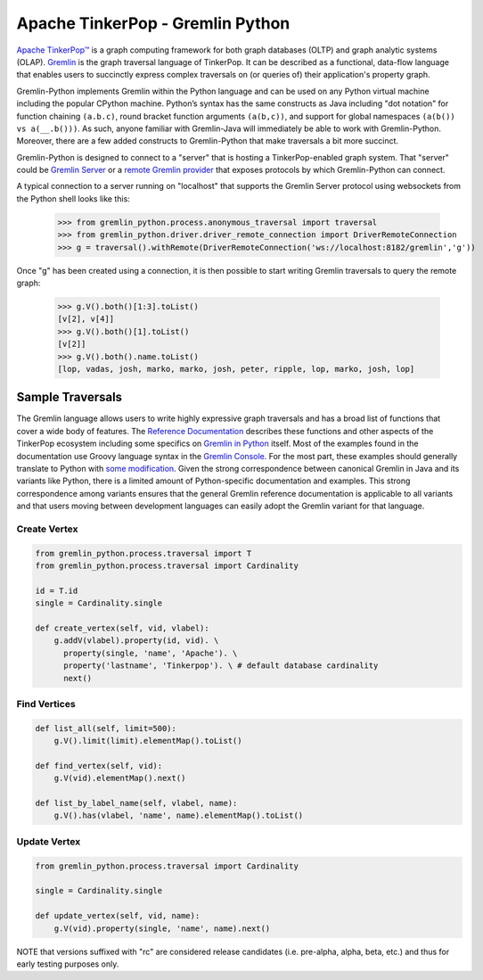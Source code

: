 .. Licensed to the Apache Software Foundation (ASF) under one
.. or more contributor license agreements.  See the NOTICE file
.. distributed with this work for additional information
.. regarding copyright ownership.  The ASF licenses this file
.. to you under the Apache License, Version 2.0 (the
.. "License"); you may not use this file except in compliance
.. with the License.  You may obtain a copy of the License at
..
..  http://www.apache.org/licenses/LICENSE-2.0
..
.. Unless required by applicable law or agreed to in writing,
.. software distributed under the License is distributed on an
.. "AS IS" BASIS, WITHOUT WARRANTIES OR CONDITIONS OF ANY
.. KIND, either express or implied.  See the License for the
.. specific language governing permissions and limitations
.. under the License.

=================================
Apache TinkerPop - Gremlin Python
=================================

`Apache TinkerPop™ <http://tinkerpop.apache.org>`_
is a graph computing framework for both graph databases (OLTP) and
graph analytic systems (OLAP). `Gremlin <http://tinkerpop.apache.org/gremlin.html>`_
is the graph traversal language of
TinkerPop. It can be described as a functional, data-flow language that enables users to succinctly express complex
traversals on (or queries of) their application's property graph.

Gremlin-Python implements Gremlin within the Python language and can be used on any Python virtual machine including
the popular CPython machine. Python’s syntax has the same constructs as Java including "dot notation" for function
chaining ``(a.b.c)``, round bracket function arguments ``(a(b,c))``, and support for global namespaces
``(a(b()) vs a(__.b()))``. As such, anyone familiar with Gremlin-Java will immediately be able to work with
Gremlin-Python. Moreover, there are a few added constructs to Gremlin-Python that make traversals a bit more succinct.

Gremlin-Python is designed to connect to a "server" that is hosting a TinkerPop-enabled graph system. That "server"
could be `Gremlin Server <http://tinkerpop.apache.org/docs/current/reference/#gremlin-server>`_ or a
`remote Gremlin provider <http://tinkerpop.apache.org/docs/current/reference/#connecting-rgp>`_ that exposes
protocols by which Gremlin-Python can connect.

A typical connection to a server running on "localhost" that supports the Gremlin Server protocol using websockets
from the Python shell looks like this:

    >>> from gremlin_python.process.anonymous_traversal import traversal
    >>> from gremlin_python.driver.driver_remote_connection import DriverRemoteConnection
    >>> g = traversal().withRemote(DriverRemoteConnection('ws://localhost:8182/gremlin','g'))

Once "g" has been created using a connection, it is then possible to start writing Gremlin traversals to query the
remote graph:

    >>> g.V().both()[1:3].toList()
    [v[2], v[4]]
    >>> g.V().both()[1].toList()
    [v[2]]
    >>> g.V().both().name.toList()
    [lop, vadas, josh, marko, marko, josh, peter, ripple, lop, marko, josh, lop]

-----------------
Sample Traversals
-----------------

The Gremlin language allows users to write highly expressive graph traversals and has a broad list of functions that
cover a wide body of features. The `Reference Documentation <https://tinkerpop.apache.org/docs/current/reference/#graph-traversal-steps>`_
describes these functions and other aspects of the TinkerPop ecosystem including some specifics on
`Gremlin in Python <http://tinkerpop.apache.org/docs/current/reference/#gremlin-javascript>`_ itself. Most of the
examples found in the documentation use Groovy language syntax in the
`Gremlin Console <https://tinkerpop.apache.org/docs/current/tutorials/the-gremlin-console/>`_.
For the most part, these examples should generally translate to Python with
`some modification <https://tinkerpop.apache.org/docs/current/reference/#gremlin-python-differences>`_. Given the
strong correspondence between canonical Gremlin in Java and its variants like Python, there is a limited amount of
Python-specific documentation and examples. This strong correspondence among variants ensures that the general
Gremlin reference documentation is applicable to all variants and that users moving between development languages can
easily adopt the Gremlin variant for that language.

Create Vertex
^^^^^^^^^^^^^

.. code:: python

    from gremlin_python.process.traversal import T
    from gremlin_python.process.traversal import Cardinality

    id = T.id
    single = Cardinality.single

    def create_vertex(self, vid, vlabel):
        g.addV(vlabel).property(id, vid). \
          property(single, 'name', 'Apache'). \
          property('lastname', 'Tinkerpop'). \ # default database cardinality
          next()

Find Vertices
^^^^^^^^^^^^^

.. code:: python

    def list_all(self, limit=500):
        g.V().limit(limit).elementMap().toList()

    def find_vertex(self, vid):
        g.V(vid).elementMap().next()

    def list_by_label_name(self, vlabel, name):
        g.V().has(vlabel, 'name', name).elementMap().toList()

Update Vertex
^^^^^^^^^^^^^

.. code:: python

    from gremlin_python.process.traversal import Cardinality

    single = Cardinality.single

    def update_vertex(self, vid, name):
        g.V(vid).property(single, 'name', name).next()

NOTE that versions suffixed with "rc" are considered release candidates (i.e. pre-alpha, alpha, beta, etc.) and
thus for early testing purposes only.